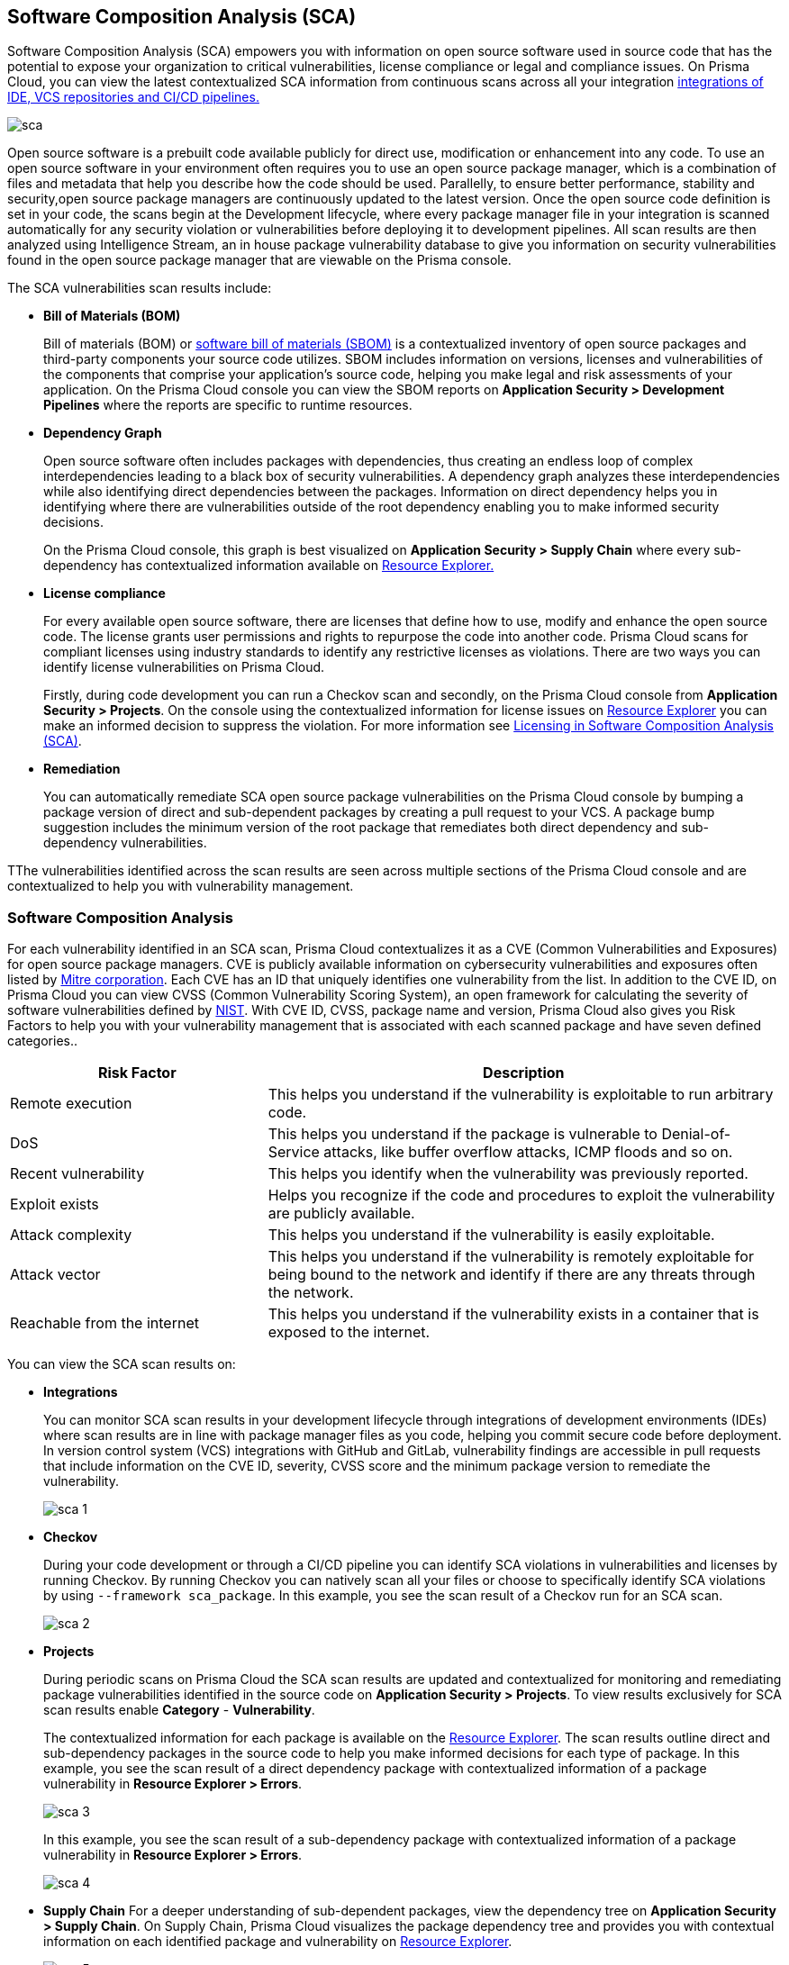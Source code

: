 
== Software Composition Analysis (SCA)

Software Composition Analysis (SCA) empowers you with information on open source software used in source code that has the potential to expose your organization to critical vulnerabilities, license compliance or legal and compliance issues. On Prisma Cloud, you can view the latest contextualized SCA information from continuous scans across all your integration xref:../connect-your-repositories/connect-your-repositories.adoc[integrations of IDE, VCS repositories and CI/CD pipelines.]

image::application-security/sca.png[]

Open source software is a prebuilt code available publicly for direct use, modification or enhancement into any code. To use an open source software in your environment often requires you to use an open source package manager, which is a combination of files and metadata that help you describe how the code should be used. Parallelly, to ensure better performance, stability and security,open source package managers are continuously updated to the latest version. 
Once the open source code definition is set in your code, the scans begin at the Development lifecycle, where every package manager file in your integration is scanned automatically for any security violation or vulnerabilities before deploying it to development pipelines. All scan results are then analyzed using Intelligence Stream, an in house package vulnerability database to give you information on security vulnerabilities found in the open source package manager that are viewable on the Prisma console.

The SCA vulnerabilities scan results include:

* *Bill of Materials (BOM)*
+
Bill of materials (BOM) or xref:../../visibility/software-bill-of-materials-generation/sbom.adoc[software bill of materials (SBOM)] is a contextualized inventory of open source packages and third-party components your source code utilizes. SBOM includes information on versions, licenses and vulnerabilities of the components that comprise your application's source code, helping you make legal and risk assessments of your application. On the Prisma Cloud console you can view the SBOM reports on *Application Security > Development Pipelines* where the reports are specific to runtime resources.


* *Dependency Graph*
+
Open source software often includes packages with dependencies, thus creating an endless loop of complex interdependencies leading to a black box of security vulnerabilities.
A dependency graph analyzes these interdependencies while also identifying direct dependencies between the packages. Information on direct dependency helps you in identifying where there are vulnerabilities outside of the root dependency enabling you to make informed security decisions.
+
On the Prisma Cloud console, this graph is best visualized on *Application Security > Supply Chain* where every sub-dependency has contextualized information available on xref:../../risk-prevention/code/monitor-fix-issues-in-scan.adoc[Resource Explorer.]

* *License compliance*
+
For every available open source software, there are licenses that define how to use, modify and enhance the open source code. The license grants user permissions and rights to repurpose the code into another code. Prisma Cloud scans for compliant licenses using industry standards to identify any restrictive licenses as violations.
There are two ways you can identify license vulnerabilities on Prisma Cloud.
+
Firstly, during code development you can run a Checkov scan and secondly, on the Prisma Cloud console from *Application Security > Projects*. On the console using the contextualized information for license issues on xref:../../risk-prevention/code/monitor-fix-issues-in-scan.adoc[Resource Explorer] you can make an informed decision to suppress the violation. For more information see xref:license-compliance-in-sca.adoc[Licensing in Software Composition Analysis (SCA)].


* *Remediation*
+
You can automatically remediate SCA open source package vulnerabilities on the Prisma Cloud console by bumping a package version of direct and sub-dependent packages by creating a pull request to your VCS. A package bump suggestion includes the minimum version of the root package that remediates both direct dependency and sub-dependency vulnerabilities.

TThe vulnerabilities identified across the scan results are seen across multiple sections of the Prisma Cloud console and are contextualized to help you with vulnerability management.

=== Software Composition Analysis

For each vulnerability identified in an SCA scan, Prisma Cloud contextualizes it as a CVE (Common Vulnerabilities and Exposures) for open source package managers. CVE is publicly available information on cybersecurity vulnerabilities and exposures often listed by https://cve.mitre.org/index.html[Mitre corporation]. Each CVE has an ID that uniquely identifies one vulnerability from the list. In addition to the CVE ID, on Prisma Cloud you can view CVSS (Common Vulnerability Scoring System), an open framework for calculating the severity of software vulnerabilities defined by https://nvd.nist.gov/vuln-metrics/cvss#:~:text=The%20Common%20Vulnerability%20Scoring%20System,Base%2C%20Temporal%2C%20and%20Environmental[NIST]. With CVE ID, CVSS, package name and version, Prisma Cloud also gives you Risk Factors to help you with your vulnerability management that is associated with each scanned package and have seven defined categories..

[cols="1,2", options="header"]
|===

|Risk Factor
|Description

|Remote execution
|This helps you understand if the vulnerability is exploitable to run arbitrary code.

|DoS
|This helps you understand if the package is vulnerable to Denial-of-Service attacks, like buffer overflow attacks, ICMP floods and so on.

|Recent vulnerability
|This helps you identify when the vulnerability was previously reported.

|Exploit exists
|Helps you recognize if the code and procedures to exploit the vulnerability are publicly available.

|Attack complexity
|This helps you understand if the vulnerability is easily exploitable.

|Attack vector
|This helps you understand if the vulnerability is remotely exploitable for being bound to the network and identify if there are any threats through the network.

|Reachable from the internet
|This helps you understand if the vulnerability exists in a container that is exposed to the internet.

|===

You can view the SCA scan results on:

* *Integrations*
+
You can monitor SCA scan results in your development lifecycle through integrations of development environments (IDEs) where scan results are in line with package manager files as you code, helping you commit secure code before deployment.
In version control system (VCS) integrations with GitHub and GitLab, vulnerability findings are accessible in pull requests that include information on the CVE ID, severity, CVSS score and the minimum package version to remediate the vulnerability.
+
image::application-security/sca-1.png[]

* *Checkov*
+
During your code development or through a CI/CD pipeline you can identify SCA violations in  vulnerabilities and licenses by running Checkov. By running Checkov you can natively scan all your files or choose to specifically identify SCA violations by using `--framework sca_package`.
In this example, you see the scan result of a Checkov run for an SCA scan.
+
image::application-security/sca-2.png[]

* *Projects*
+
During periodic scans on Prisma Cloud the SCA scan results are updated and contextualized for monitoring and remediating package vulnerabilities identified in the source code on *Application Security > Projects*. To view results exclusively for SCA scan results enable *Category* - *Vulnerability*.
+
The contextualized information for each package is available on the xref:../../risk-prevention/code/monitor-fix-issues-in-scan.adoc[Resource Explorer].
The scan results outline direct and sub-dependency packages in the source code to help you make informed decisions for each type of package.
In this example, you see the scan result of a direct dependency package with contextualized information of a package vulnerability in *Resource Explorer > Errors*.
+
image::application-security/sca-3.png[]
+
In this example, you see the scan result of a sub-dependency package with contextualized information of a package vulnerability in *Resource Explorer > Errors*.
+
image::application-security/sca-4.png[]

* *Supply Chain*
For a deeper understanding of sub-dependent packages, view the dependency tree on *Application Security > Supply Chain*.
On Supply Chain, Prisma Cloud visualizes the package dependency tree and provides you with contextual information on each identified package and vulnerability on xref:../../risk-prevention/code/monitor-fix-issues-in-scan.adoc[Resource Explorer].
+
image::application-security/sca-5.png[]


=== Remediate vulnerabilities for SCA

Remediation for SCA scan results can be performed on the console from Projects and Supply Chain.

[.task]

==== Projects

For identified package vulnerabilities, especially packages with direct dependencies, Prisma Cloud provides an automated fix solution for bumping the package version. Additionally, if there are vulnerabilities found in sub-dependency packages, Prisma Cloud offers a solution to bump the root version of the package to the nearest secure version, irrespective of the source of vulnerability.

[.procedure]

. Access *Application Security > Projects* and then filter a repository using .

. Select *Category* - *Vulnerability* to view SCA errors.

. Select the package to remediate.
+
image::application-security/sca-6.png[]
+
The console displays a notification informing you on the minimum package version available for bumping. The suggestion ensures the bumping does not contain any vulnerability and minimizes chances of breaking code in packages.
+
In this example of a direct dependency package, you see the notification displaying *“1/1 security vulnerabilities can be fixed by a bump from v5.1.2 to v5.2.2”.*
+
image::application-security/sca-7.png[]
+
For vulnerabilities found in a sub-dependency package, a bump fix suggestion will also highlight other vulnerabilities that will be remediated.
+
In this example, you see *“8/10 security vulnerabilities can be fixed by a bump from v3.2.8 to v3.2.13”* notification highlighting the other seven vulnerabilities that will be remediated with the minimum version change.
+
image::application-security/sca-8.png[]

. Select *Fix*.
+
image::application-security/sca-9.png[]

. Select *Submit* to enable the fix solution.
+
image::application-security/sca-10.png[]


[.task]

==== Supply Chain

As a remediation for sub-dependent packages, you can view and analyze the dependency tree on *Application Security > Supply Chain*. If the packages have direct dependencies irrespective of their placement in the dependency tree, Prisma Cloud offers solutions to these vulnerabilities. Here you can also choose to remediate the vulnerability by submitting a single PR (Pull Request) for all packages with vulnerabilities on the graph.

[.procedure]

. Access *Application Security > Supply Chain* and then select Repository filter to view the dependency tree.

. Select packages to view the corresponding information on Resource Explorer.
+
image::application-security/sca-11.png[]

. Select *Submit a Pull Request* to submit a single PR for all identified vulnerabilities.
+
image::application-security/sca-12.png[]

[.task]

=== Suppress vulnerabilities for SCA

Every identified vulnerability in an SCA scan can be suppressed on the console from Projects. Suppressing a vulnerability absolves the next scan from identifying it through a suppression rule. The suppression rule must have a definitive explanation indicating the non-conformance to be not problematic.

[.procedure]

. Access *Application Security > Projects* and then select *Category* - *Vulnerability*.


. Select the vulnerability to suppress.
+
image::application-security/sca-13.png[]

. Add a suppression rule to the vulnerability.
+
You can choose to suppress a vulnerability from:
+
* Accounts: This option ensures the SCA vulnerability is skipped in the next scan across the selected repositories.
* CVE: This option ensures the vulnerability is skipped in the next scan.

.. Select *Suppress*.
+
image::application-security/sca-14.png[]

.. Add a justification as a definitive explanation for suppressing the specific vulnerability.
+
image::application-security/sca-15.png[]

.. Select *Save* to save the suppression rule.
+
image::application-security/sca-16.png[]
+
You can optionally choose to add a suppression rule to an account by selecting *Suppress by accounts*.
+
image::application-security/sca-17.png[]
+
You can then choose specific repositories to add the suppression rule and then select *Save* this suppression rule.
+
image::application-security/sca-18.png[]

. Select *Submit* to enable suppression.
+
image::application-security/sca-19.png[]
